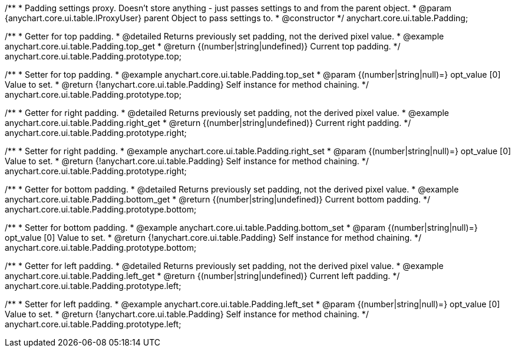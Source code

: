 /**
 * Padding settings proxy. Doesn't store anything - just passes settings to and from the parent object.
 * @param {anychart.core.ui.table.IProxyUser} parent Object to pass settings to.
 * @constructor
 */
anychart.core.ui.table.Padding;


//----------------------------------------------------------------------------------------------------------------------
//
//  anychart.core.ui.table.Padding.prototype.top
//
//----------------------------------------------------------------------------------------------------------------------

/**
 * Getter for top padding.
 * @detailed Returns previously set padding, not the derived pixel value.
 * @example anychart.core.ui.table.Padding.top_get
 * @return {(number|string|undefined)} Current top padding.
 */
anychart.core.ui.table.Padding.prototype.top;

/**
 * Setter for top padding.
 * @example anychart.core.ui.table.Padding.top_set
 * @param {(number|string|null)=} opt_value [0] Value to set.
 * @return {!anychart.core.ui.table.Padding} Self instance for method chaining.
 */
anychart.core.ui.table.Padding.prototype.top;


//----------------------------------------------------------------------------------------------------------------------
//
//  anychart.core.ui.table.Padding.prototype.right
//
//----------------------------------------------------------------------------------------------------------------------

/**
 * Getter for right padding.
 * @detailed Returns previously set padding, not the derived pixel value.
 * @example anychart.core.ui.table.Padding.right_get
 * @return {(number|string|undefined)} Current right padding.
 */
anychart.core.ui.table.Padding.prototype.right;

/**
 * Setter for right padding.
 * @example anychart.core.ui.table.Padding.right_set
 * @param {(number|string|null)=} opt_value [0] Value to set.
 * @return {!anychart.core.ui.table.Padding} Self instance for method chaining.
 */
anychart.core.ui.table.Padding.prototype.right;


//----------------------------------------------------------------------------------------------------------------------
//
//  anychart.core.ui.table.Padding.prototype.bottom
//
//----------------------------------------------------------------------------------------------------------------------

/**
 * Getter for bottom padding.
 * @detailed Returns previously set padding, not the derived pixel value.
 * @example anychart.core.ui.table.Padding.bottom_get
 * @return {(number|string|undefined)} Current bottom padding.
 */
anychart.core.ui.table.Padding.prototype.bottom;

/**
 * Setter for bottom padding.
 * @example anychart.core.ui.table.Padding.bottom_set
 * @param {(number|string|null)=} opt_value [0] Value to set.
 * @return {!anychart.core.ui.table.Padding} Self instance for method chaining.
 */
anychart.core.ui.table.Padding.prototype.bottom;


//----------------------------------------------------------------------------------------------------------------------
//
//  anychart.core.ui.table.Padding.prototype.left
//
//----------------------------------------------------------------------------------------------------------------------

/**
 * Getter for left padding.
 * @detailed Returns previously set padding, not the derived pixel value.
 * @example anychart.core.ui.table.Padding.left_get
 * @return {(number|string|undefined)} Current left padding.
 */
anychart.core.ui.table.Padding.prototype.left;

/**
 * Setter for left padding.
 * @example anychart.core.ui.table.Padding.left_set
 * @param {(number|string|null)=} opt_value [0] Value to set.
 * @return {!anychart.core.ui.table.Padding} Self instance for method chaining.
 */
anychart.core.ui.table.Padding.prototype.left;

